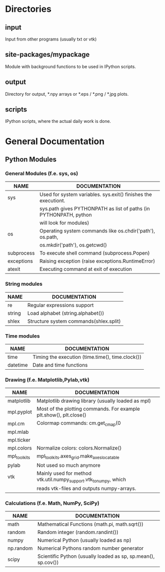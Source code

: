 * Directories
** input
   Input from other programs (usually txt or vtk)
** site-packages/mypackage
   Module with background functions to be used in IPython scripts.
** output
   Directory for output, *.npy arrays or *.eps / *.png / *.jpg plots.
** scripts
   IPython scripts, where the actual daily work is done.
* General Documentation
** Python Modules
*** General Modules (f.e. sys, os)
|------------+-------------------------------------------------------------------|
| NAME       | DOCUMENTATION                                                     |
|------------+-------------------------------------------------------------------|
|------------+-------------------------------------------------------------------|
| sys        | Used for system variables. sys.exit() finishes the executiont.    |
|            | sys.path gives PYTHONPATH as list of paths (in PYTHONPATH, python |
|            | will look for modules)                                            |
|------------+-------------------------------------------------------------------|
| os         | Operating system commands like os.chdir('path'), os.path,         |
|            | os.mkdir('path'), os.getcwd()                                     |
|------------+-------------------------------------------------------------------|
| subprocess | To execute shell command (subprocess.Popen)                       |
|------------+-------------------------------------------------------------------|
| exceptions | Raising exception (raise exceptions.RuntimeError)                 |
|------------+-------------------------------------------------------------------|
| atexit     | Executing command at exit of execution                            |
|------------+-------------------------------------------------------------------|
     
*** String modules
|--------+----------------------------------------|
| NAME   | DOCUMENTATION                          |
|--------+----------------------------------------|
|--------+----------------------------------------|
| re     | Regular expressions support            |
|--------+----------------------------------------|
| string | Load alphabet (string.alphabet())      |
|--------+----------------------------------------|
| shlex  | Structure system commands(shlex.split) |
|--------+----------------------------------------|

*** Time modules
|----------+--------------------------------------------------|
| NAME     | DOCUMENTATION                                    |
|----------+--------------------------------------------------|
|----------+--------------------------------------------------|
| time     | Timing the execution (time.time(), time.clock()) |
|----------+--------------------------------------------------|
| datetime | Date and time functions                          |
|----------+--------------------------------------------------|
  
*** Drawing (f.e. Matplotlib,Pylab,vtk)
|--------------+--------------------------------------------------------------------|
| NAME         | DOCUMENTATION                                                      |
|--------------+--------------------------------------------------------------------|
|--------------+--------------------------------------------------------------------|
| matplotlib   | Matplotlib drawing library (usually loaded as mpl)                 |
|--------------+--------------------------------------------------------------------|
| mpl.pyplot   | Most of the plotting commands. For example plt.show(), plt.close() |
|--------------+--------------------------------------------------------------------|
| mpl.cm       | Colormap commands: cm.get_cmap(0                                   |
|--------------+--------------------------------------------------------------------|
| mpl.mlab     |                                                                    |
|--------------+--------------------------------------------------------------------|
| mpl.ticker   |                                                                    |
|--------------+--------------------------------------------------------------------|
| mpl.colors   | Normalize colors: colors.Normalize()                               |
|--------------+--------------------------------------------------------------------|
| mpl_toolkits | mpl_toolkits.axes_grid.make_axes_locatable                         |
|--------------+--------------------------------------------------------------------|
| pylab        | Not used so much anymore                                           |
|--------------+--------------------------------------------------------------------|
| vtk          | Mainly used for method vtk.util.numpy_support.vtk_to_numpy, which  |
|              | reads vtk-files and outputs numpy-arrays.                          |
|--------------+--------------------------------------------------------------------|

*** Calculations (f.e. Math, NumPy, SciPy)
|-----------+---------------------------------------------------------------|
| NAME      | DOCUMENTATION                                                 |
|-----------+---------------------------------------------------------------|
|-----------+---------------------------------------------------------------|
| math      | Mathematical Functions (math.pi, math.sqrt())                 |
|-----------+---------------------------------------------------------------|
| random    | Random integer (random.randint())                             |
|-----------+---------------------------------------------------------------|
| numpy     | Numerical Python (usually loaded as np)                       |
|-----------+---------------------------------------------------------------|
| np.random | Numerical Pythons random number generator                     |
|-----------+---------------------------------------------------------------|
| scipy     | Scientific Python (usually loaded as sp, sp.mean(), sp.cov()) |
|-----------+---------------------------------------------------------------|
